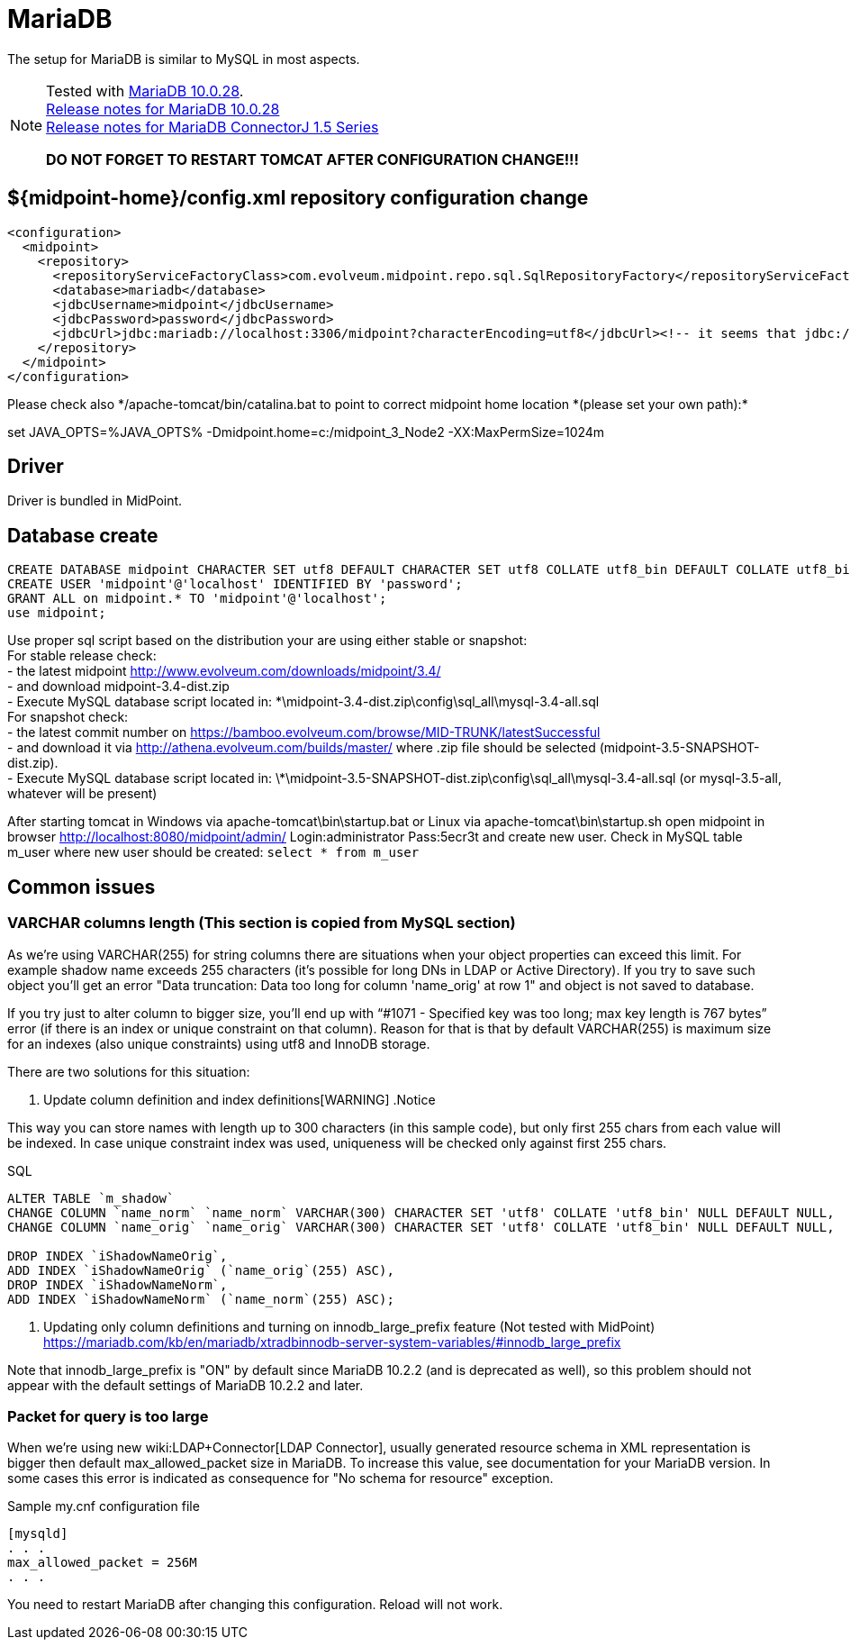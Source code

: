 = MariaDB
:page-wiki-name: MariaDB
:page-wiki-id: 24084607
:page-wiki-metadata-create-user: vix
:page-wiki-metadata-create-date: 2016-11-29T16:52:54.805+01:00
:page-wiki-metadata-modify-user: mederly
:page-wiki-metadata-modify-date: 2017-07-05T08:24:36.198+02:00
:page-upkeep-status: orange

// TODO: disclaimer that MariaDB is deprecated

The setup for MariaDB is similar to MySQL in most aspects.

[NOTE]
====
Tested with link:https://downloads.mariadb.org/mariadb/10.0.28/[MariaDB 10.0.28]. +
link:https://mariadb.com/kb/en/mariadb-10028-release-notes/[Release notes for MariaDB 10.0.28] +
link:https://mariadb.com/kb/en/mariadb-connector-j-155-release-notes/[Release notes for MariaDB ConnectorJ 1.5 Series]

*DO NOT FORGET TO RESTART TOMCAT AFTER CONFIGURATION CHANGE!!!*

====


== ${midpoint-home}/config.xml repository configuration change

[source,xml]
----
<configuration>
  <midpoint>
    <repository>
      <repositoryServiceFactoryClass>com.evolveum.midpoint.repo.sql.SqlRepositoryFactory</repositoryServiceFactoryClass>
      <database>mariadb</database>
      <jdbcUsername>midpoint</jdbcUsername>
      <jdbcPassword>password</jdbcPassword>
      <jdbcUrl>jdbc:mariadb://localhost:3306/midpoint?characterEncoding=utf8</jdbcUrl><!-- it seems that jdbc://mysql works as well -->
    </repository>
  </midpoint>
</configuration>

----

Please check  also \*/apache-tomcat/bin/catalina.bat to point to correct midpoint home location *(please set your own path):*

set JAVA_OPTS=%JAVA_OPTS% -Dmidpoint.home=c:/midpoint_3_Node2 -XX:MaxPermSize=1024m


== Driver

Driver is bundled in MidPoint.


== Database create

[source,sql]
----
CREATE DATABASE midpoint CHARACTER SET utf8 DEFAULT CHARACTER SET utf8 COLLATE utf8_bin DEFAULT COLLATE utf8_bin;
CREATE USER 'midpoint'@'localhost' IDENTIFIED BY 'password';
GRANT ALL on midpoint.* TO 'midpoint'@'localhost';
use midpoint;
----

Use proper sql script based on the distribution your are using either stable or snapshot: +
    For stable release check: +
    - the latest midpoint link:http://www.evolveum.com/downloads/midpoint/3.4/[http://www.evolveum.com/downloads/midpoint/3.4/] +
    - and download midpoint-3.4-dist.zip +
    - Execute MySQL database script located in: \*\midpoint-3.4-dist.zip\config\sql_all\mysql-3.4-all.sql +
    For snapshot check: +
    - the latest commit number on link:https://bamboo.evolveum.com/browse/MID-TRUNK/latestSuccessful[https://bamboo.evolveum.com/browse/MID-TRUNK/latestSuccessful] +
    - and download it via link:http://athena.evolveum.com/builds/master/[http://athena.evolveum.com/builds/master/] where .zip file should be selected (midpoint-3.5-SNAPSHOT-dist.zip). +
    - Execute MySQL database script located in: \*\midpoint-3.5-SNAPSHOT-dist.zip\config\sql_all\mysql-3.4-all.sql (or mysql-3.5-all, whatever will be present)

After starting tomcat in Windows via apache-tomcat\bin\startup.bat or Linux via apache-tomcat\bin\startup.sh open midpoint in browser link:http://localhost:8080/midpoint/admin/[http://localhost:8080/midpoint/admin/] Login:administrator Pass:5ecr3t and create new user.
Check in MySQL table m_user where new user should be created: `select * from m_user`


== Common issues


=== VARCHAR columns length (This section is copied from MySQL section)

As we're using VARCHAR(255) for string columns there are situations when your object properties can exceed this limit.
For example shadow name exceeds 255 characters (it's possible for long DNs in LDAP or Active Directory).
If you try to save such object you'll get an error "Data truncation: Data too long for column 'name_orig' at row 1" and object is not saved to database.

If you try just to alter column to bigger size, you'll end up with "`#1071 - Specified key was too long; max key length is 767 bytes`" error (if there is an index or unique constraint on that column).
Reason for that is that by default VARCHAR(255) is maximum size for an indexes (also unique constraints) using utf8 and InnoDB storage.

There are two solutions for this situation:

. Update column definition and index definitions[WARNING]
.Notice
====
This way you can store names with length up to 300 characters (in this sample code), but only first 255 chars from each value will be indexed.
In case unique constraint index was used, uniqueness will be checked only against first 255 chars.

====

.SQL
[source,sql]
----
ALTER TABLE `m_shadow`
CHANGE COLUMN `name_norm` `name_norm` VARCHAR(300) CHARACTER SET 'utf8' COLLATE 'utf8_bin' NULL DEFAULT NULL,
CHANGE COLUMN `name_orig` `name_orig` VARCHAR(300) CHARACTER SET 'utf8' COLLATE 'utf8_bin' NULL DEFAULT NULL,

DROP INDEX `iShadowNameOrig`,
ADD INDEX `iShadowNameOrig` (`name_orig`(255) ASC),
DROP INDEX `iShadowNameNorm`,
ADD INDEX `iShadowNameNorm` (`name_norm`(255) ASC);
----



. Updating only column definitions and turning on innodb_large_prefix feature (Not tested with MidPoint) +
link:https://mariadb.com/kb/en/mariadb/xtradbinnodb-server-system-variables/#innodb_large_prefix[https://mariadb.com/kb/en/mariadb/xtradbinnodb-server-system-variables/#innodb_large_prefix]

Note that innodb_large_prefix is "ON" by default since MariaDB 10.2.2 (and is deprecated as well), so this problem should not appear with the default settings of MariaDB 10.2.2 and later.


=== Packet for query is too large

When we're using new wiki:LDAP+Connector[LDAP Connector], usually generated resource schema in XML representation is bigger then default max_allowed_packet size in MariaDB. To increase this value, see documentation for your MariaDB version. In some cases this error is indicated as consequence for "No schema for resource" exception.

.Sample my.cnf configuration file
[source,bash]
----
[mysqld]
. . .
max_allowed_packet = 256M
. . .
----

You need to restart MariaDB after changing this configuration.
Reload will not work.